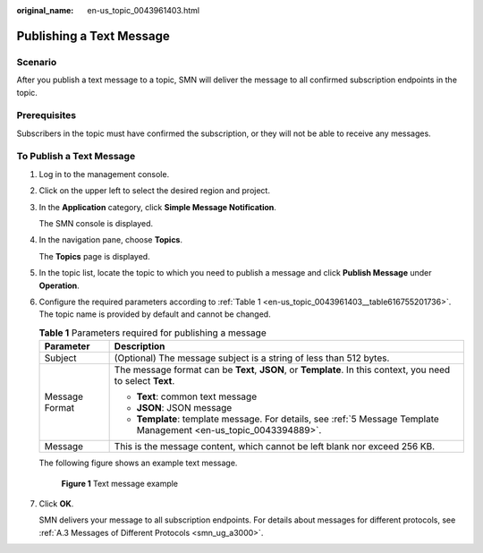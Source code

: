 :original_name: en-us_topic_0043961403.html

.. _en-us_topic_0043961403:

Publishing a Text Message
=========================

Scenario
--------

After you publish a text message to a topic, SMN will deliver the message to all confirmed subscription endpoints in the topic.

Prerequisites
-------------

Subscribers in the topic must have confirmed the subscription, or they will not be able to receive any messages.

To Publish a Text Message
-------------------------

#. Log in to the management console.

#. Click |image1| on the upper left to select the desired region and project.

#. In the **Application** category, click **Simple Message Notification**.

   The SMN console is displayed.

#. In the navigation pane, choose **Topics**.

   The **Topics** page is displayed.

#. In the topic list, locate the topic to which you need to publish a message and click **Publish Message** under **Operation**.

#. Configure the required parameters according to :ref:`Table 1 <en-us_topic_0043961403__table616755201736>`. The topic name is provided by default and cannot be changed.

   .. _en-us_topic_0043961403__table616755201736:

   .. table:: **Table 1** Parameters required for publishing a message

      +-----------------------------------+--------------------------------------------------------------------------------------------------------------------+
      | Parameter                         | Description                                                                                                        |
      +===================================+====================================================================================================================+
      | Subject                           | (Optional) The message subject is a string of less than 512 bytes.                                                 |
      +-----------------------------------+--------------------------------------------------------------------------------------------------------------------+
      | Message Format                    | The message format can be **Text**, **JSON**, or **Template**. In this context, you need to select **Text**.       |
      |                                   |                                                                                                                    |
      |                                   | -  **Text**: common text message                                                                                   |
      |                                   | -  **JSON**: JSON message                                                                                          |
      |                                   | -  **Template**: template message. For details, see :ref:`5 Message Template Management <en-us_topic_0043394889>`. |
      +-----------------------------------+--------------------------------------------------------------------------------------------------------------------+
      | Message                           | This is the message content, which cannot be left blank nor exceed 256 KB.                                         |
      +-----------------------------------+--------------------------------------------------------------------------------------------------------------------+

   The following figure shows an example text message.


   .. figure:: /_static/images/en-us_image_0000001366225576.png
      :alt: **Figure 1** Text message example

      **Figure 1** Text message example

#. Click **OK**.

   SMN delivers your message to all subscription endpoints. For details about messages for different protocols, see :ref:`A.3 Messages of Different Protocols <smn_ug_a3000>`.

.. |image1| image:: /_static/images/en-us_image_0000001366545396.png
